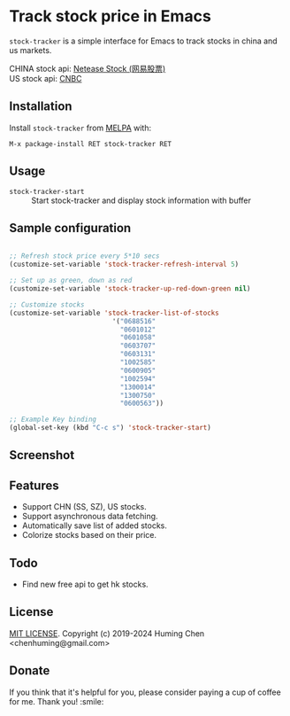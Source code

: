 * Track stock price in Emacs

[[MIT licensed][file:https://img.shields.io/badge/license-MIT-blue.svg]]
[[https://github.com/beacoder/stock-tracker/actions][file:https://github.com/beacoder/stock-tracker/workflows/CI/badge.svg]]
[[http://melpa.org/#/stock-tracker][file:http://melpa.org/packages/stock-tracker-badge.svg]]
[[https://stable.melpa.org/#/stock-tracker][file:https://stable.melpa.org/packages/stock-tracker-badge.svg]]
[[996.icu][file:https://img.shields.io/badge/link-996.icu-red.svg]]

=stock-tracker= is a simple interface for Emacs to track stocks in china and us markets.

CHINA stock api: [[https://money.163.com/stock/][Netease Stock (网易股票)]]\\
US    stock api: [[https://quote.cnbc.com/quote-html-webservice/quote.htm?partnerId=2&requestMethod=quick&exthrs=1&noform=1&fund=1&extendedMask=2&output=json&symbols=GOOG][CNBC]]

** Installation

Install =stock-tracker= from [[http://melpa.org/][MELPA]] with:

=M-x package-install RET stock-tracker RET=

** Usage

- =stock-tracker-start= :: Start stock-tracker and display stock information
     with buffer

** Sample configuration

#+BEGIN_SRC emacs-lisp

;; Refresh stock price every 5*10 secs
(customize-set-variable 'stock-tracker-refresh-interval 5)

;; Set up as green, down as red
(customize-set-variable 'stock-tracker-up-red-down-green nil)

;; Customize stocks
(customize-set-variable 'stock-tracker-list-of-stocks
                          '("0688516"
                            "0601012"
                            "0601058"
                            "0603707"
                            "0603131"
                            "1002585"
                            "0600905"
                            "1002594"
                            "1300014"
                            "1300750"
                            "0600563"))

;; Example Key binding
(global-set-key (kbd "C-c s") 'stock-tracker-start)

#+END_SRC

** Screenshot

[[screenshot.png][file:screenshot-1.png]]
[[screenshot.png][file:screenshot-2.png]]

** Features

- Support CHN (SS, SZ), US stocks.
- Support asynchronous data fetching.
- Automatically save list of added stocks.
- Colorize stocks based on their price.

** Todo

- Find new free api to get hk stocks.

** License

[[file:LICENSE][MIT LICENSE]]. Copyright (c) 2019-2024 Huming Chen <chenhuming@gmail.com>

** Donate

If you think that it's helpful for you, please consider paying a cup of coffee
for me. Thank you! :smile:

[[file:WeChatQR.jpg]]

@@html:<a href="https://www.buymeacoffee.com/s9giES1" target="_blank">@@
@@html:<img src="https://cdn.buymeacoffee.com/buttons/default-orange.png" alt="Buy Me A Coffee" width="160"/>@@
@@html:</a>@@
